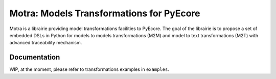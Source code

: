 =========================================
Motra: Models Transformations for PyEcore
=========================================

Motra is a librairie providing model transformations facilities to PyEcore.
The goal of the librairie is to propose a set of embedded DSLs in Python for models to models transformations (M2M) and model to text transformations (M2T) with advanced traceability mechanism.


Documentation
=============

WIP, at the moment, please refer to transformations examples in ``examples``.
